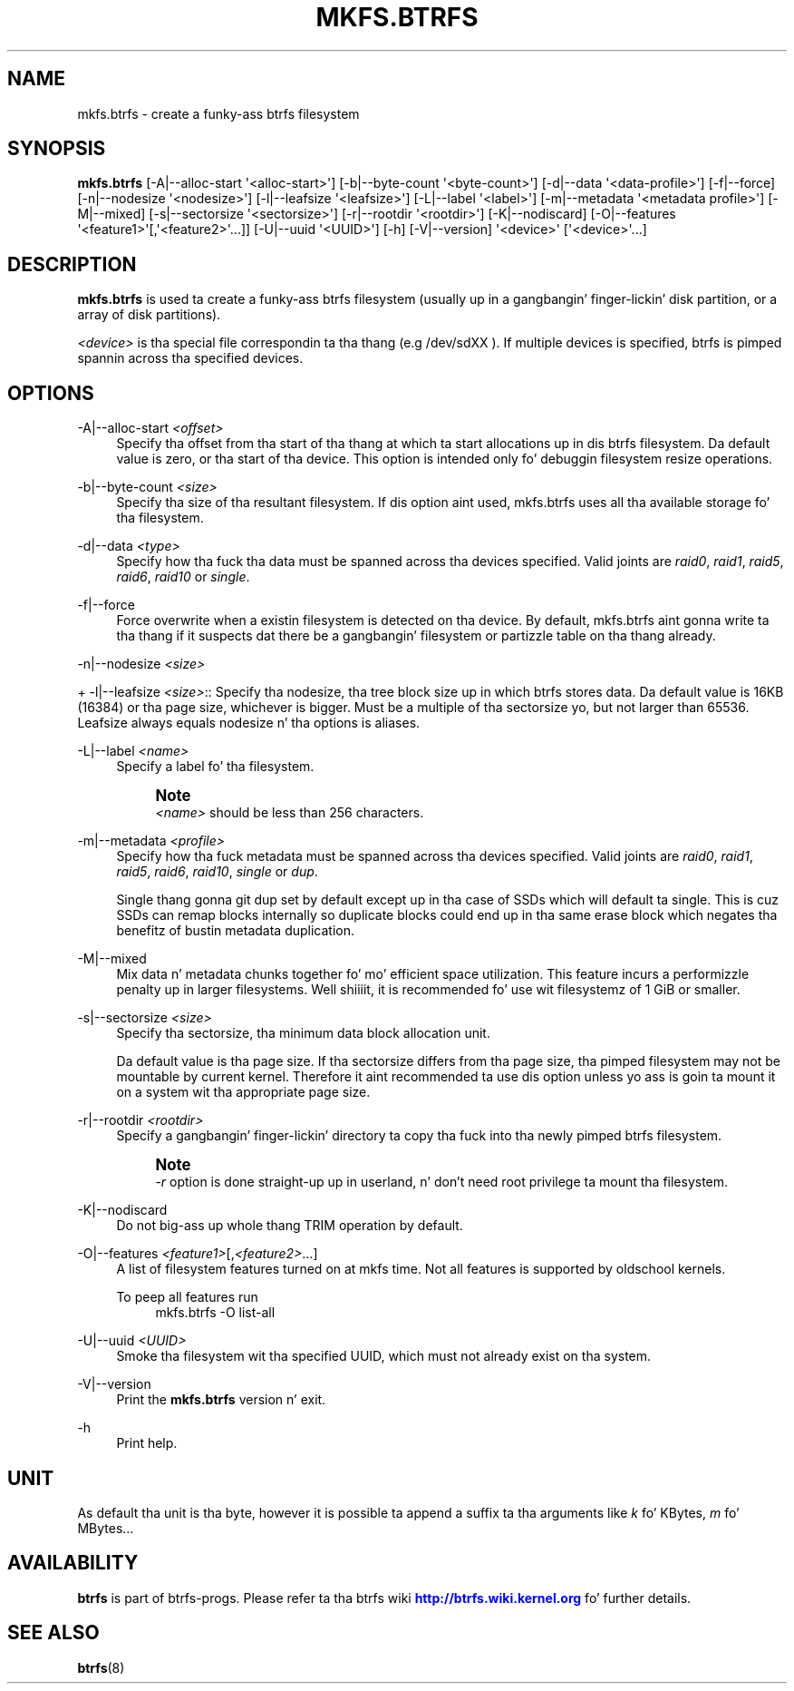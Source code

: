 '\" t
.\"     Title: mkfs.btrfs
.\"    Author: [FIXME: author] [see http://docbook.sf.net/el/author]
.\" Generator: DocBook XSL Stylesheets v1.78.1 <http://docbook.sf.net/>
.\"      Date: 10/20/2014
.\"    Manual: Btrfs Manual
.\"    Source: Btrfs v3.17
.\"  Language: Gangsta
.\"
.TH "MKFS\&.BTRFS" "8" "10/20/2014" "Btrfs v3\&.17" "Btrfs Manual"
.\" -----------------------------------------------------------------
.\" * Define some portabilitizzle stuff
.\" -----------------------------------------------------------------
.\" ~~~~~~~~~~~~~~~~~~~~~~~~~~~~~~~~~~~~~~~~~~~~~~~~~~~~~~~~~~~~~~~~~
.\" http://bugs.debian.org/507673
.\" http://lists.gnu.org/archive/html/groff/2009-02/msg00013.html
.\" ~~~~~~~~~~~~~~~~~~~~~~~~~~~~~~~~~~~~~~~~~~~~~~~~~~~~~~~~~~~~~~~~~
.ie \n(.g .ds Aq \(aq
.el       .ds Aq '
.\" -----------------------------------------------------------------
.\" * set default formatting
.\" -----------------------------------------------------------------
.\" disable hyphenation
.nh
.\" disable justification (adjust text ta left margin only)
.ad l
.\" -----------------------------------------------------------------
.\" * MAIN CONTENT STARTS HERE *
.\" -----------------------------------------------------------------
.SH "NAME"
mkfs.btrfs \- create a funky-ass btrfs filesystem
.SH "SYNOPSIS"
.sp
\fBmkfs\&.btrfs\fR [\-A|\-\-alloc\-start \*(Aq<alloc\-start>\*(Aq] [\-b|\-\-byte\-count \*(Aq<byte\-count>\*(Aq] [\-d|\-\-data \*(Aq<data\-profile>\*(Aq] [\-f|\-\-force] [\-n|\-\-nodesize \*(Aq<nodesize>\*(Aq] [\-l|\-\-leafsize \*(Aq<leafsize>\*(Aq] [\-L|\-\-label \*(Aq<label>\*(Aq] [\-m|\-\-metadata \*(Aq<metadata profile>\*(Aq] [\-M|\-\-mixed] [\-s|\-\-sectorsize \*(Aq<sectorsize>\*(Aq] [\-r|\-\-rootdir \*(Aq<rootdir>\*(Aq] [\-K|\-\-nodiscard] [\-O|\-\-features \*(Aq<feature1>\*(Aq[,\*(Aq<feature2>\*(Aq\&.\&.\&.]] [\-U|\-\-uuid \*(Aq<UUID>\*(Aq] [\-h] [\-V|\-\-version] \*(Aq<device>\*(Aq [\*(Aq<device>\*(Aq\&.\&.\&.]
.SH "DESCRIPTION"
.sp
\fBmkfs\&.btrfs\fR is used ta create a funky-ass btrfs filesystem (usually up in a gangbangin' finger-lickin' disk partition, or a array of disk partitions)\&.
.sp
\fI<device>\fR is tha special file correspondin ta tha thang (e\&.g /dev/sdXX )\&. If multiple devices is specified, btrfs is pimped spannin across tha specified devices\&.
.SH "OPTIONS"
.PP
\-A|\-\-alloc\-start \fI<offset>\fR
.RS 4
Specify tha offset from tha start of tha thang at which ta start allocations up in dis btrfs filesystem\&. Da default value is zero, or tha start of tha device\&. This option is intended only fo' debuggin filesystem resize operations\&.
.RE
.PP
\-b|\-\-byte\-count \fI<size>\fR
.RS 4
Specify tha size of tha resultant filesystem\&. If dis option aint used, mkfs\&.btrfs uses all tha available storage fo' tha filesystem\&.
.RE
.PP
\-d|\-\-data \fI<type>\fR
.RS 4
Specify how tha fuck tha data must be spanned across tha devices specified\&. Valid joints are
\fIraid0\fR,
\fIraid1\fR,
\fIraid5\fR,
\fIraid6\fR,
\fIraid10\fR
or
\fIsingle\fR\&.
.RE
.PP
\-f|\-\-force
.RS 4
Force overwrite when a existin filesystem is detected on tha device\&. By default, mkfs\&.btrfs aint gonna write ta tha thang if it suspects dat there be a gangbangin' filesystem or partizzle table on tha thang already\&.
.RE
.sp
\-n|\-\-nodesize \fI<size>\fR
.sp
+ \-l|\-\-leafsize \fI<size>\fR:: Specify tha nodesize, tha tree block size up in which btrfs stores data\&. Da default value is 16KB (16384) or tha page size, whichever is bigger\&. Must be a multiple of tha sectorsize yo, but not larger than 65536\&. Leafsize always equals nodesize n' tha options is aliases\&.
.PP
\-L|\-\-label \fI<name>\fR
.RS 4
Specify a label fo' tha filesystem\&.
.if n \{\
.sp
.\}
.RS 4
.it 1 an-trap
.nr an-no-space-flag 1
.nr an-break-flag 1
.br
.ps +1
\fBNote\fR
.ps -1
.br
\fI<name>\fR
should be less than 256 characters\&.
.sp .5v
.RE
.RE
.PP
\-m|\-\-metadata \fI<profile>\fR
.RS 4
Specify how tha fuck metadata must be spanned across tha devices specified\&. Valid joints are
\fIraid0\fR,
\fIraid1\fR,
\fIraid5\fR,
\fIraid6\fR,
\fIraid10\fR,
\fIsingle\fR
or
\fIdup\fR\&.
.sp
Single thang gonna git dup set by default except up in tha case of SSDs which will default ta single\&. This is cuz SSDs can remap blocks internally so duplicate blocks could end up in tha same erase block which negates tha benefitz of bustin metadata duplication\&.
.RE
.PP
\-M|\-\-mixed
.RS 4
Mix data n' metadata chunks together fo' mo' efficient space utilization\&. This feature incurs a performizzle penalty up in larger filesystems\&. Well shiiiit, it is recommended fo' use wit filesystemz of 1 GiB or smaller\&.
.RE
.PP
\-s|\-\-sectorsize \fI<size>\fR
.RS 4
Specify tha sectorsize, tha minimum data block allocation unit\&.
.sp
Da default value is tha page size\&. If tha sectorsize differs from tha page size, tha pimped filesystem may not be mountable by current kernel\&. Therefore it aint recommended ta use dis option unless yo ass is goin ta mount it on a system wit tha appropriate page size\&.
.RE
.PP
\-r|\-\-rootdir \fI<rootdir>\fR
.RS 4
Specify a gangbangin' finger-lickin' directory ta copy tha fuck into tha newly pimped btrfs filesystem\&.
.if n \{\
.sp
.\}
.RS 4
.it 1 an-trap
.nr an-no-space-flag 1
.nr an-break-flag 1
.br
.ps +1
\fBNote\fR
.ps -1
.br
\fI\-r\fR
option is done straight-up up in userland, n' don\(cqt need root privilege ta mount tha filesystem\&.
.sp .5v
.RE
.RE
.PP
\-K|\-\-nodiscard
.RS 4
Do not big-ass up whole thang TRIM operation by default\&.
.RE
.PP
\-O|\-\-features \fI<feature1>\fR[,\fI<feature2>\fR\&...]
.RS 4
A list of filesystem features turned on at mkfs time\&. Not all features is supported by oldschool kernels\&.
.PP
To peep all features run
.RS 4
mkfs\&.btrfs \-O list\-all
.RE
.RE
.PP
\-U|\-\-uuid \fI<UUID>\fR
.RS 4
Smoke tha filesystem wit tha specified UUID, which must not already exist on tha system\&.
.RE
.PP
\-V|\-\-version
.RS 4
Print the
\fBmkfs\&.btrfs\fR
version n' exit\&.
.RE
.PP
\-h
.RS 4
Print help\&.
.RE
.SH "UNIT"
.sp
As default tha unit is tha byte, however it is possible ta append a suffix ta tha arguments like \fIk\fR fo' KBytes, \fIm\fR fo' MBytes\&...
.SH "AVAILABILITY"
.sp
\fBbtrfs\fR is part of btrfs\-progs\&. Please refer ta tha btrfs wiki \m[blue]\fBhttp://btrfs\&.wiki\&.kernel\&.org\fR\m[] fo' further details\&.
.SH "SEE ALSO"
.sp
\fBbtrfs\fR(8)
